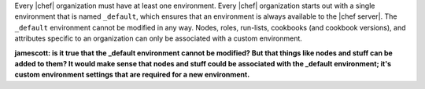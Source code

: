 .. The contents of this file are included in multiple topics.
.. This file should not be changed in a way that hinders its ability to appear in multiple documentation sets.

Every |chef| organization must have at least one environment. Every |chef| organization starts out with a single environment that is named ``_default``, which ensures that an environment is always available to the |chef server|. The ``_default`` environment cannot be modified in any way. Nodes, roles, run-lists, cookbooks (and cookbook versions), and attributes specific to an organization can only be associated with a custom environment.

**jamescott: is it true that the _default environment cannot be modified? But that things like nodes and stuff can be added to them? It would make sense that nodes and stuff could be associated with the _default environment; it's custom environment settings that are required for a new environment.**

